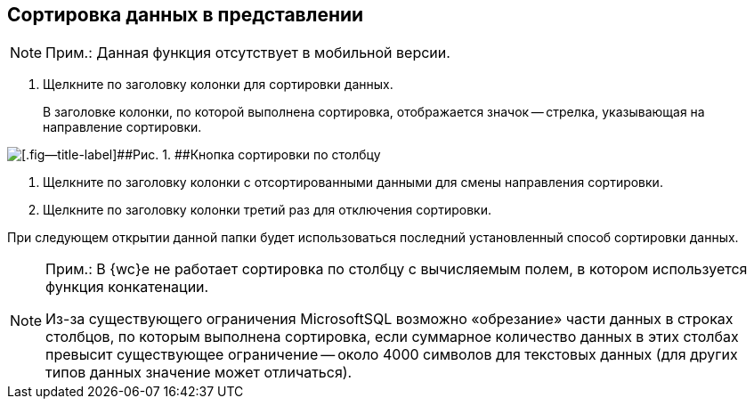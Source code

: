
== Сортировка данных в представлении

[NOTE]
====
[.note__title]#Прим.:# Данная функция отсутствует в мобильной версии.
====

. [.ph .cmd]#Щелкните по заголовку колонки для сортировки данных.#
+
В заголовке колонки, по которой выполнена сортировка, отображается значок -- стрелка, указывающая на направление сортировки.

image::viewarea_sort_butt.png[[.fig--title-label]##Рис. 1. ##Кнопка сортировки по столбцу]
. [.ph .cmd]#Щелкните по заголовку колонки с отсортированными данными для смены направления сортировки.#
. [.ph .cmd]#Щелкните по заголовку колонки третий раз для отключения сортировки.#

При следующем открытии данной папки будет использоваться последний установленный способ сортировки данных.

[NOTE]
====
[.note__title]#Прим.:# В {wc}е не работает сортировка по столбцу с вычисляемым полем, в котором используется функция конкатенации.

Из-за существующего ограничения MicrosoftSQL возможно «обрезание» части данных в строках столбцов, по которым выполнена сортировка, если суммарное количество данных в этих столбах превысит существующее ограничение -- около 4000 символов для текстовых данных (для других типов данных значение может отличаться).
====
